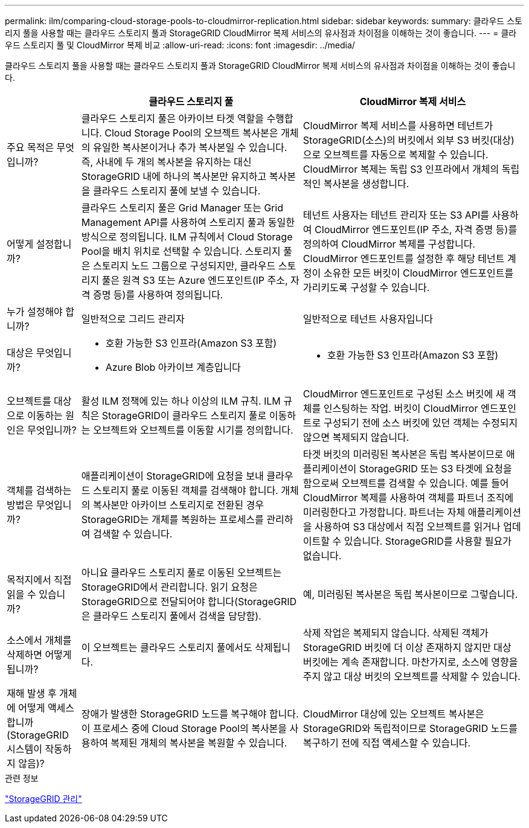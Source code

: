 ---
permalink: ilm/comparing-cloud-storage-pools-to-cloudmirror-replication.html 
sidebar: sidebar 
keywords:  
summary: 클라우드 스토리지 풀을 사용할 때는 클라우드 스토리지 풀과 StorageGRID CloudMirror 복제 서비스의 유사점과 차이점을 이해하는 것이 좋습니다. 
---
= 클라우드 스토리지 풀 및 CloudMirror 복제 비교
:allow-uri-read: 
:icons: font
:imagesdir: ../media/


[role="lead"]
클라우드 스토리지 풀을 사용할 때는 클라우드 스토리지 풀과 StorageGRID CloudMirror 복제 서비스의 유사점과 차이점을 이해하는 것이 좋습니다.

[cols="1a,3a,3a"]
|===
|  | 클라우드 스토리지 풀 | CloudMirror 복제 서비스 


 a| 
주요 목적은 무엇입니까?
 a| 
클라우드 스토리지 풀은 아카이브 타겟 역할을 수행합니다. Cloud Storage Pool의 오브젝트 복사본은 개체의 유일한 복사본이거나 추가 복사본일 수 있습니다. 즉, 사내에 두 개의 복사본을 유지하는 대신 StorageGRID 내에 하나의 복사본만 유지하고 복사본을 클라우드 스토리지 풀에 보낼 수 있습니다.
 a| 
CloudMirror 복제 서비스를 사용하면 테넌트가 StorageGRID(소스)의 버킷에서 외부 S3 버킷(대상)으로 오브젝트를 자동으로 복제할 수 있습니다. CloudMirror 복제는 독립 S3 인프라에서 개체의 독립적인 복사본을 생성합니다.



 a| 
어떻게 설정합니까?
 a| 
클라우드 스토리지 풀은 Grid Manager 또는 Grid Management API를 사용하여 스토리지 풀과 동일한 방식으로 정의됩니다. ILM 규칙에서 Cloud Storage Pool을 배치 위치로 선택할 수 있습니다. 스토리지 풀은 스토리지 노드 그룹으로 구성되지만, 클라우드 스토리지 풀은 원격 S3 또는 Azure 엔드포인트(IP 주소, 자격 증명 등)를 사용하여 정의됩니다.
 a| 
테넌트 사용자는 테넌트 관리자 또는 S3 API를 사용하여 CloudMirror 엔드포인트(IP 주소, 자격 증명 등)를 정의하여 CloudMirror 복제를 구성합니다. CloudMirror 엔드포인트를 설정한 후 해당 테넌트 계정이 소유한 모든 버킷이 CloudMirror 엔드포인트를 가리키도록 구성할 수 있습니다.



 a| 
누가 설정해야 합니까?
 a| 
일반적으로 그리드 관리자
 a| 
일반적으로 테넌트 사용자입니다



 a| 
대상은 무엇입니까?
 a| 
* 호환 가능한 S3 인프라(Amazon S3 포함)
* Azure Blob 아카이브 계층입니다

 a| 
* 호환 가능한 S3 인프라(Amazon S3 포함)




 a| 
오브젝트를 대상으로 이동하는 원인은 무엇입니까?
 a| 
활성 ILM 정책에 있는 하나 이상의 ILM 규칙. ILM 규칙은 StorageGRID이 클라우드 스토리지 풀로 이동하는 오브젝트와 오브젝트를 이동할 시기를 정의합니다.
 a| 
CloudMirror 엔드포인트로 구성된 소스 버킷에 새 객체를 인스팅하는 작업. 버킷이 CloudMirror 엔드포인트로 구성되기 전에 소스 버킷에 있던 객체는 수정되지 않으면 복제되지 않습니다.



 a| 
객체를 검색하는 방법은 무엇입니까?
 a| 
애플리케이션이 StorageGRID에 요청을 보내 클라우드 스토리지 풀로 이동된 객체를 검색해야 합니다. 개체의 복사본만 아카이브 스토리지로 전환된 경우 StorageGRID는 개체를 복원하는 프로세스를 관리하여 검색할 수 있습니다.
 a| 
타겟 버킷의 미러링된 복사본은 독립 복사본이므로 애플리케이션이 StorageGRID 또는 S3 타겟에 요청을 함으로써 오브젝트를 검색할 수 있습니다. 예를 들어 CloudMirror 복제를 사용하여 객체를 파트너 조직에 미러링한다고 가정합니다. 파트너는 자체 애플리케이션을 사용하여 S3 대상에서 직접 오브젝트를 읽거나 업데이트할 수 있습니다. StorageGRID를 사용할 필요가 없습니다.



 a| 
목적지에서 직접 읽을 수 있습니까?
 a| 
아니요 클라우드 스토리지 풀로 이동된 오브젝트는 StorageGRID에서 관리합니다. 읽기 요청은 StorageGRID으로 전달되어야 합니다(StorageGRID은 클라우드 스토리지 풀에서 검색을 담당함).
 a| 
예, 미러링된 복사본은 독립 복사본이므로 그렇습니다.



 a| 
소스에서 개체를 삭제하면 어떻게 됩니까?
 a| 
이 오브젝트는 클라우드 스토리지 풀에서도 삭제됩니다.
 a| 
삭제 작업은 복제되지 않습니다. 삭제된 객체가 StorageGRID 버킷에 더 이상 존재하지 않지만 대상 버킷에는 계속 존재합니다. 마찬가지로, 소스에 영향을 주지 않고 대상 버킷의 오브젝트를 삭제할 수 있습니다.



 a| 
재해 발생 후 개체에 어떻게 액세스합니까(StorageGRID 시스템이 작동하지 않음)?
 a| 
장애가 발생한 StorageGRID 노드를 복구해야 합니다. 이 프로세스 중에 Cloud Storage Pool의 복사본을 사용하여 복제된 개체의 복사본을 복원할 수 있습니다.
 a| 
CloudMirror 대상에 있는 오브젝트 복사본은 StorageGRID와 독립적이므로 StorageGRID 노드를 복구하기 전에 직접 액세스할 수 있습니다.

|===
.관련 정보
link:../admin/index.html["StorageGRID 관리"]
